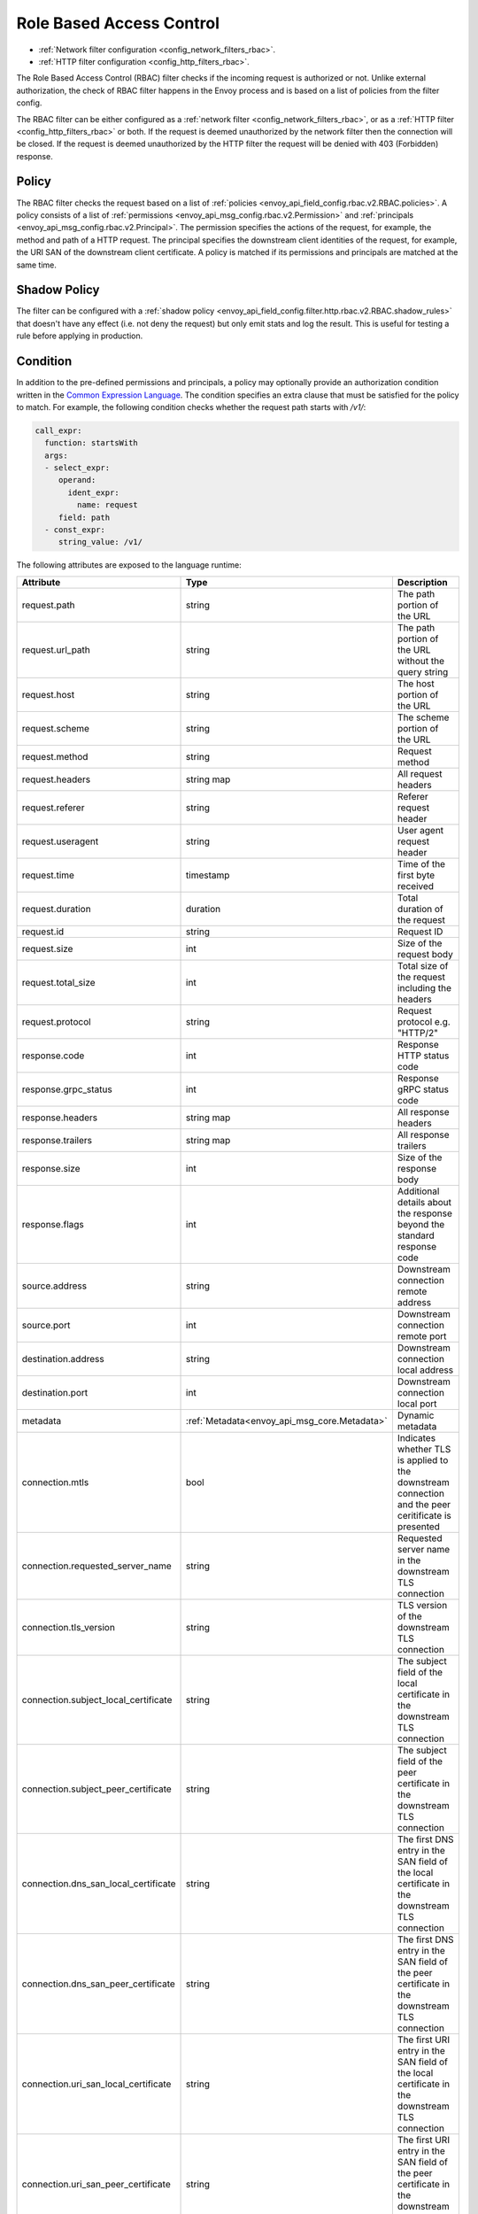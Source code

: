 .. _arch_overview_rbac:

Role Based Access Control
=========================

* :ref:`Network filter configuration <config_network_filters_rbac>`.
* :ref:`HTTP filter configuration <config_http_filters_rbac>`.

The Role Based Access Control (RBAC) filter checks if the incoming request is authorized or not.
Unlike external authorization, the check of RBAC filter happens in the Envoy process and is
based on a list of policies from the filter config.

The RBAC filter can be either configured as a :ref:`network filter <config_network_filters_rbac>`,
or as a :ref:`HTTP filter <config_http_filters_rbac>` or both. If the request is deemed unauthorized
by the network filter then the connection will be closed. If the request is deemed unauthorized by
the HTTP filter the request will be denied with 403 (Forbidden) response.

Policy
------

The RBAC filter checks the request based on a list of
:ref:`policies <envoy_api_field_config.rbac.v2.RBAC.policies>`. A policy consists of a list of
:ref:`permissions <envoy_api_msg_config.rbac.v2.Permission>` and
:ref:`principals <envoy_api_msg_config.rbac.v2.Principal>`. The permission specifies the actions of
the request, for example, the method and path of a HTTP request. The principal specifies the
downstream client identities of the request, for example, the URI SAN of the downstream client
certificate. A policy is matched if its permissions and principals are matched at the same time.

Shadow Policy
-------------

The filter can be configured with a
:ref:`shadow policy <envoy_api_field_config.filter.http.rbac.v2.RBAC.shadow_rules>` that doesn't
have any effect (i.e. not deny the request) but only emit stats and log the result. This is useful
for testing a rule before applying in production.

.. _arch_overview_condition:

Condition
---------

In addition to the pre-defined permissions and principals, a policy may optionally provide an
authorization condition written in the `Common Expression Language
<https://github.com/google/cel-spec/blob/master/doc/intro.md>`_. The condition specifies an extra
clause that must be satisfied for the policy to match. For example, the following condition checks
whether the request path starts with `/v1/`:

.. code-block:: yaml

  call_expr:
    function: startsWith
    args:
    - select_expr:
       operand:
         ident_expr:
           name: request
       field: path
    - const_expr:
       string_value: /v1/

The following attributes are exposed to the language runtime:

.. csv-table::
   :header: Attribute, Type, Description
   :widths: 1, 1, 2

   request.path, string, The path portion of the URL
   request.url_path, string, The path portion of the URL without the query string
   request.host, string, The host portion of the URL
   request.scheme, string, The scheme portion of the URL
   request.method, string, Request method
   request.headers, string map, All request headers
   request.referer, string, Referer request header
   request.useragent, string, User agent request header
   request.time, timestamp, Time of the first byte received
   request.duration, duration, Total duration of the request
   request.id, string, Request ID
   request.size, int, Size of the request body
   request.total_size, int, Total size of the request including the headers
   request.protocol, string, Request protocol e.g. "HTTP/2"
   response.code, int, Response HTTP status code
   response.grpc_status, int, Response gRPC status code
   response.headers, string map, All response headers
   response.trailers, string map, All response trailers
   response.size, int, Size of the response body
   response.flags, int, Additional details about the response beyond the standard response code
   source.address, string, Downstream connection remote address
   source.port, int, Downstream connection remote port
   destination.address, string, Downstream connection local address
   destination.port, int, Downstream connection local port
   metadata, :ref:`Metadata<envoy_api_msg_core.Metadata>`, Dynamic metadata
   connection.mtls, bool, Indicates whether TLS is applied to the downstream connection and the peer ceritificate is presented
   connection.requested_server_name, string, Requested server name in the downstream TLS connection
   connection.tls_version, string, TLS version of the downstream TLS connection
   connection.subject_local_certificate, string, The subject field of the local certificate in the downstream TLS connection
   connection.subject_peer_certificate, string, The subject field of the peer certificate in the downstream TLS connection
   connection.dns_san_local_certificate, string, The first DNS entry in the SAN field of the local certificate in the downstream TLS connection
   connection.dns_san_peer_certificate, string, The first DNS entry in the SAN field of the peer certificate in the downstream TLS connection
   connection.uri_san_local_certificate, string, The first URI entry in the SAN field of the local certificate in the downstream TLS connection
   connection.uri_san_peer_certificate, string, The first URI entry in the SAN field of the peer certificate in the downstream TLS connection
   upstream.address, string, Upstream connection remote address
   upstream.port, int, Upstream connection remote port
   upstream.tls_version, string, TLS version of the upstream TLS connection
   upstream.subject_local_certificate, string, The subject field of the local certificate in the upstream TLS connection
   upstream.subject_peer_certificate, string, The subject field of the peer certificate in the upstream TLS connection
   upstream.dns_san_local_certificate, string, The first DNS entry in the SAN field of the local certificate in the upstream TLS connection
   upstream.dns_san_peer_certificate, string, The first DNS entry in the SAN field of the peer certificate in the upstream TLS connection
   upstream.uri_san_local_certificate, string, The first URI entry in the SAN field of the local certificate in the upstream TLS connection
   upstream.uri_san_peer_certificate, string, The first URI entry in the SAN field of the peer certificate in the upstream TLS connection


Most attributes are optional and provide the default value based on the type of the attribute.
CEL supports presence checks for attributes and maps using `has()` syntax, e.g.
`has(request.referer)`.
